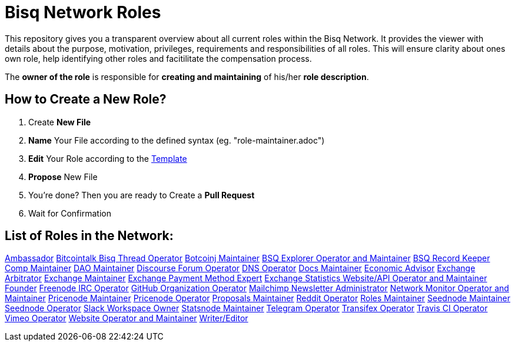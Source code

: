 = Bisq Network Roles

This repository gives you a transparent overview about all current roles within the Bisq Network. It provides the viewer with details about the purpose, motivation, privileges, requirements and responsibilities of all roles. This will ensure clarity about ones own role, help identifying other roles and facitilitate the compensation process.

The **owner of the role** is responsible for **creating and maintaining** of his/her **role description**. 

== How to Create a New Role?

1. Create **New File**
1. **Name** Your File according to the defined syntax (eg. "role-maintainer.adoc")
1. **Edit** Your Role according to the https://github.com/bisq-network/roles/blob/master/TEMPLATE.adoc[Template]
1. **Propose** New File
1. You're done? Then you are ready to Create a **Pull Request**
1. Wait for Confirmation


== List of Roles in the Network:

https://github.com/bisq-network/roles/blob/master/ambassador.adoc[Ambassador]
https://github.com/bisq-network/roles/blob/master/bitcointalk-bisq-thread-operator.adoc[Bitcointalk Bisq Thread Operator]
https://github.com/bisq-network/roles/blob/master/bitcoinj-maintainer.adoc[Botcoinj Maintainer]
https://github.com/bisq-network/roles/blob/master/bsq-explorer-operator-and-maintainer.adoc[BSQ Explorer Operator and Maintainer]
https://github.com/bisq-network/roles/blob/master/bsq-record-keeper.adoc[BSQ Record Keeper]
https://github.com/bisq-network/roles/blob/master/comp-maintainer.adoc[Comp Maintainer]
https://github.com/bisq-network/roles/blob/master/dao-maintainer.adoc[DAO Maintainer]
https://github.com/bisq-network/roles/blob/master/disclosure-forum-operator.adoc[Discourse Forum Operator]
https://github.com/bisq-network/roles/blob/master/dns-operator.adoc[DNS Operator]
https://github.com/bisq-network/roles/blob/master/docs-maintainer.adoc[Docs Maintainer]
https://github.com/bisq-network/roles/blob/master/economic-advisor.adoc[Economic Advisor]
https://github.com/bisq-network/roles/blob/master/exchange-arbitrator.adoc[Exchange Arbitrator]
https://github.com/bisq-network/roles/blob/master/exchange-maintainer.adoc[Exchange Maintainer]
https://github.com/bisq-network/roles/blob/master/exchange-payment-method-expert.adoc[Exchange Payment Method Expert]
https://github.com/bisq-network/roles/blob/master/exchange-statistics-websiteapi-operator-and-maintainer.adoc[Exchange Statistics Website/API Operator and Maintainer]
https://github.com/bisq-network/roles/blob/master/founder.adoc[Founder]
https://github.com/bisq-network/roles/blob/master/freenode-irc-operator.adoc[Freenode IRC Operator]
https://github.com/bisq-network/roles/blob/master/github-organization-operator.adoc[GitHub Organization Operator]
https://github.com/bisq-network/roles/blob/master/mailchimp-newsletter-administrator.adoc[Mailchimp Newsletter Administrator]
https://github.com/bisq-network/roles/blob/master/network-monitor-operator-and-maintainer.adoc[Network Monitor Operator and Maintainer]
https://github.com/bisq-network/roles/blob/master/pricenode-maintainer.adoc[Pricenode Maintainer]
https://github.com/bisq-network/roles/blob/master/pricenode-operator.adoc[Pricenode Operator]
https://github.com/bisq-network/roles/blob/master/proposals-maintainer.adoc[Proposals Maintainer]
https://github.com/bisq-network/roles/blob/master/reddit-operator.adoc[Reddit Operator]
https://github.com/bisq-network/roles/blob/master/roles-maintainer.adoc[Roles Maintainer]
https://github.com/bisq-network/roles/blob/master/seednode-maintainer.adoc[Seednode Maintainer]
https://github.com/bisq-network/roles/blob/master/seednode-operator.adoc[Seednode Operator]
https://github.com/bisq-network/roles/blob/master/slack-workspace-owner.adoc[Slack Workspace Owner]
https://github.com/bisq-network/roles/blob/master/statsnode-maintainer.adoc[Statsnode Maintainer]
https://github.com/bisq-network/roles/blob/master/telegram-operator.adoc[Telegram Operator]
https://github.com/bisq-network/roles/blob/master/transifex-operator.adoc[Transifex Operator]
https://github.com/bisq-network/roles/blob/master/travis-ci-operator.adoc[Travis CI Operator]
https://github.com/bisq-network/roles/blob/master/vimeo-operator.adoc[Vimeo Operator]
https://github.com/bisq-network/roles/blob/master/website-operator-and-maintainer.adoc[Website Operator and Maintainer]
https://github.com/bisq-network/roles/blob/master/writer-editor.adoc[Writer/Editor]
